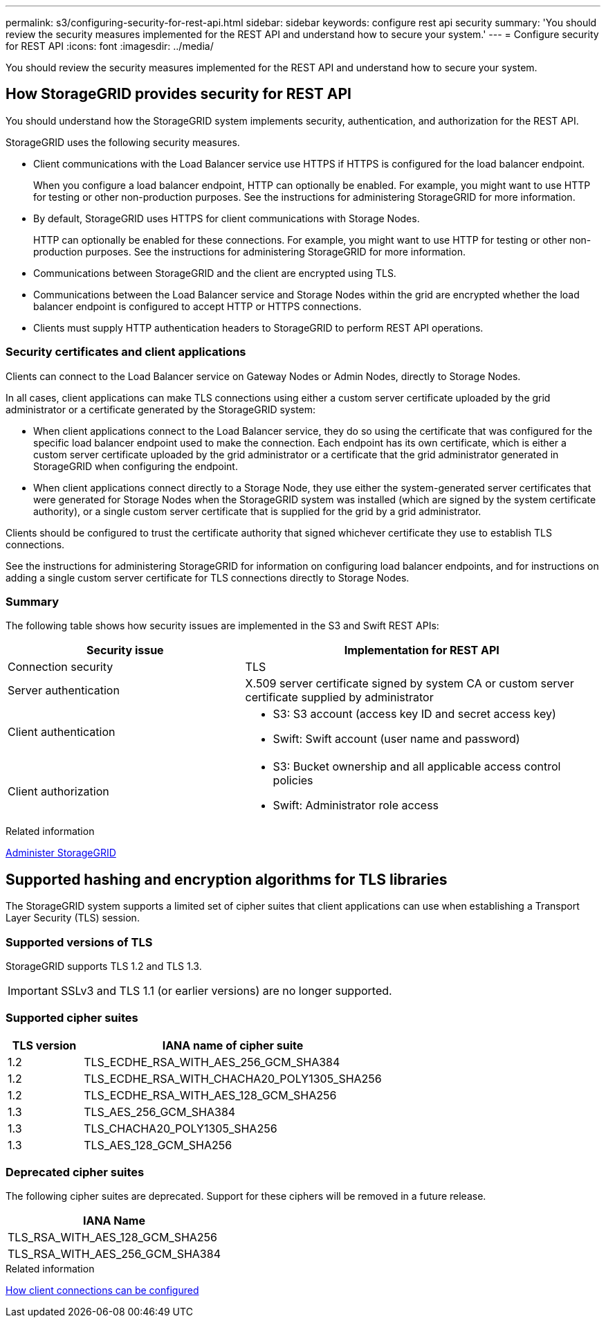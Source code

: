 ---
permalink: s3/configuring-security-for-rest-api.html
sidebar: sidebar
keywords: configure rest api security
summary: 'You should review the security measures implemented for the REST API and understand how to secure your system.'
---
= Configure security for REST API
:icons: font
:imagesdir: ../media/

[.lead]
You should review the security measures implemented for the REST API and understand how to secure your system.

== How StorageGRID provides security for REST API

You should understand how the StorageGRID system implements security, authentication, and authorization for the REST API.

StorageGRID uses the following security measures.

* Client communications with the Load Balancer service use HTTPS if HTTPS is configured for the load balancer endpoint.
+
When you configure a load balancer endpoint, HTTP can optionally be enabled. For example, you might want to use HTTP for testing or other non-production purposes. See the instructions for administering StorageGRID for more information.

* By default, StorageGRID uses HTTPS for client communications with Storage Nodes.
+
HTTP can optionally be enabled for these connections. For example, you might want to use HTTP for testing or other non-production purposes. See the instructions for administering StorageGRID for more information.
+

* Communications between StorageGRID and the client are encrypted using TLS.
* Communications between the Load Balancer service and Storage Nodes within the grid are encrypted whether the load balancer endpoint is configured to accept HTTP or HTTPS connections.
* Clients must supply HTTP authentication headers to StorageGRID to perform REST API operations.

=== Security certificates and client applications

Clients can connect to the Load Balancer service on Gateway Nodes or Admin Nodes, directly to Storage Nodes.

In all cases, client applications can make TLS connections using either a custom server certificate uploaded by the grid administrator or a certificate generated by the StorageGRID system:

* When client applications connect to the Load Balancer service, they do so using the certificate that was configured for the specific load balancer endpoint used to make the connection. Each endpoint has its own certificate, which is either a custom server certificate uploaded by the grid administrator or a certificate that the grid administrator generated in StorageGRID when configuring the endpoint.
* When client applications connect directly to a Storage Node, they use either the system-generated server certificates that were generated for Storage Nodes when the StorageGRID system was installed (which are signed by the system certificate authority), or a single custom server certificate that is supplied for the grid by a grid administrator.

Clients should be configured to trust the certificate authority that signed whichever certificate they use to establish TLS connections.

See the instructions for administering StorageGRID for information on configuring load balancer endpoints, and for instructions on adding a single custom server certificate for TLS connections directly to Storage Nodes.

=== Summary

The following table shows how security issues are implemented in the S3 and Swift REST APIs:

[cols="2a,3a" options="header"]
|===
| Security issue| Implementation for REST API

|Connection security
|TLS

|Server authentication
|X.509 server certificate signed by system CA or custom server certificate supplied by administrator

|Client authentication
|
* S3: S3 account (access key ID and secret access key)
* Swift: Swift account (user name and password)

|Client authorization
|
* S3: Bucket ownership and all applicable access control policies
* Swift: Administrator role access
|===
.Related information

xref:../admin/index.adoc[Administer StorageGRID]

== Supported hashing and encryption algorithms for TLS libraries

The StorageGRID system supports a limited set of cipher suites that client applications can use when establishing a Transport Layer Security (TLS) session.

=== Supported versions of TLS

StorageGRID supports TLS 1.2 and TLS 1.3.

IMPORTANT: SSLv3 and TLS 1.1 (or earlier versions) are no longer supported.

=== Supported cipher suites

[cols="1a,4a" options="header"]
|===
| TLS version| IANA name of cipher suite

|1.2
|TLS_ECDHE_RSA_WITH_AES_256_GCM_SHA384

|1.2
|TLS_ECDHE_RSA_WITH_CHACHA20_POLY1305_SHA256

|1.2
|TLS_ECDHE_RSA_WITH_AES_128_GCM_SHA256

|1.3
|TLS_AES_256_GCM_SHA384

|1.3
|TLS_CHACHA20_POLY1305_SHA256

|1.3
|TLS_AES_128_GCM_SHA256
|===

=== Deprecated cipher suites

The following cipher suites are deprecated. Support for these ciphers will be removed in a future release.

[cols="1a" options="header"]
|===
| IANA Name

|TLS_RSA_WITH_AES_128_GCM_SHA256
|TLS_RSA_WITH_AES_256_GCM_SHA384
|===
.Related information

xref:configuring-tenant-accounts-and-connections.adoc[How client connections can be configured]
